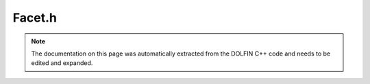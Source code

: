 .. Documentation for the header file dolfin/mesh/Facet.h

.. _programmers_reference_cpp_mesh_facet:

Facet.h
=======

.. note::

    The documentation on this page was automatically extracted from
    the DOLFIN C++ code and needs to be edited and expanded.

.. cpp:class:: Facet

    *Parent class*
    
        * :cpp:class:`MeshEntity`
        
    A Facet is a MeshEntity of topological codimension 1.

    .. cpp:function:: Facet(const Mesh& mesh, uint index) : MeshEntity(mesh, mesh.topology().dim() - 1, index)
    
        Constructor

    .. cpp:function:: bool interior() const
    
        Determine whether or not facet is an interior facet. This is 'relative'
        to the given partition of the mesh if the mesh is distributed

    .. cpp:function:: std::pair<const Cell, const Cell> adjacent_cells(MeshFunction<uint>* facet_orientation=0) const
    
        Return adjacent cells. An optional argument that lists for
        each facet the index of the first cell may be given to specify
        the ordering of the two cells. If not specified, the ordering
        will depend on the (arbitrary) ordering of the mesh
        connectivity.

    .. cpp:function:: ~Facet()
    
        Destructor

.. cpp:class:: FacetIterator

    *Parent class*
    
        * :cpp:class:`MeshEntityIterator`
        
    A FacetIterator is a MeshEntityIterator of topological codimension 1.

.. cpp:class:: T>

    *Parent class*
    
        * :cpp:class:`MeshFunction<T>`
        
    A FacetFunction is a MeshFunction of topological codimension 1.

